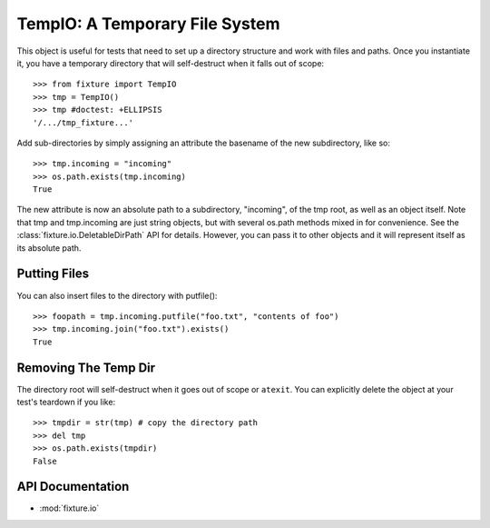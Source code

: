
.. _using-temp-io:

-------------------------------
TempIO: A Temporary File System
-------------------------------

This object is useful for tests that need to set up a directory structure 
and work with files and paths.  Once you instantiate it, you have a temporary 
directory that will self-destruct when it falls out of scope::

    >>> from fixture import TempIO
    >>> tmp = TempIO()
    >>> tmp #doctest: +ELLIPSIS
    '/.../tmp_fixture...'

Add sub-directories by simply assigning an attribute the basename of the new 
subdirectory, like so::

    >>> tmp.incoming = "incoming"
    >>> os.path.exists(tmp.incoming)
    True

The new attribute is now an absolute path to a subdirectory, "incoming", of 
the tmp root, as well as an object itself.  Note that tmp and tmp.incoming are 
just string objects, but with several os.path methods mixed in for convenience.  
See the :class:`fixture.io.DeletableDirPath` API for details.  However, you can pass it to other objects and 
it will represent itself as its absolute path.

Putting Files
-------------

You can also insert files to the directory with putfile()::

    >>> foopath = tmp.incoming.putfile("foo.txt", "contents of foo")
    >>> tmp.incoming.join("foo.txt").exists()
    True

Removing The Temp Dir
---------------------

The directory root will self-destruct when it goes out of scope or ``atexit``. 
You can explicitly delete the object at your test's teardown if you like::

    >>> tmpdir = str(tmp) # copy the directory path
    >>> del tmp
    >>> os.path.exists(tmpdir)
    False

API Documentation
-----------------

- :mod:`fixture.io`

.. _DirPath: ../apidocs/fixture.io.DirPath.html